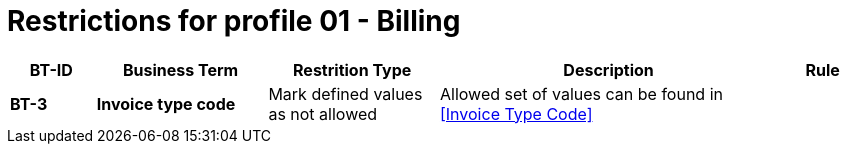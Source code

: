 
= Restrictions for profile 01 - Billing


[cols="1s,2s,2,4,1", options="header"]
|====

| BT-ID
| Business Term
| Restrition Type
| Description
| Rule

| BT-3
| Invoice type code
| Mark defined values as not allowed
| Allowed set of values can be found in <<Invoice Type Code>>
| 

|====
